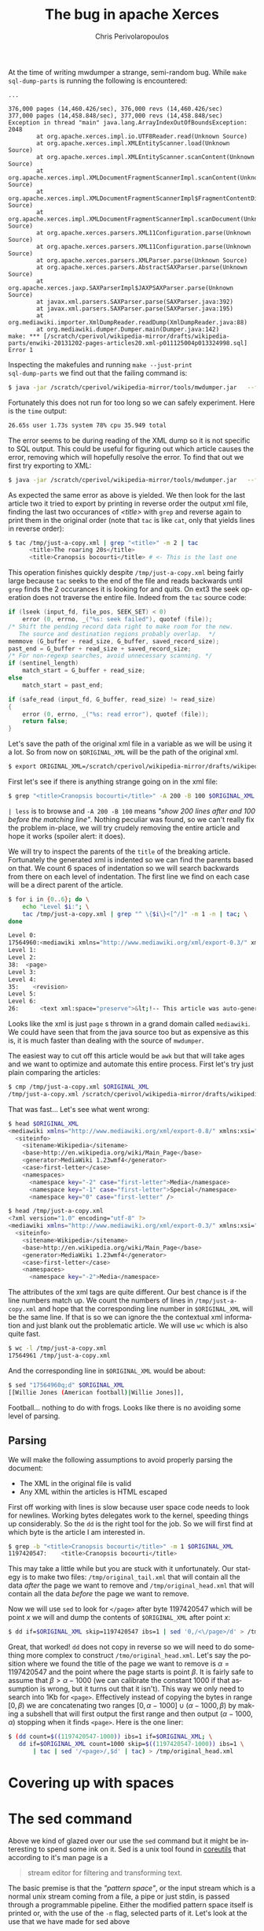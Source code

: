 #+TITLE:       The bug in apache Xerces
#+AUTHOR:      Chris Perivolaropoulos
#+EMAIL:       cperivol@csail.mit.edu
#+DESCRIPTION:
#+KEYWORDS:
#+LANGUAGE:    en
#+OPTIONS:     H:2 num:t toc:t \n:nil @:t ::t |:t ^:t f:t TeX:t
#+STARTUP:     showall

At the time of writing mwdumper a strange, semi-random bug. While
=make sql-dump-parts= is running the following is encountered:

#+BEGIN_SRC text
  ...

  376,000 pages (14,460.426/sec), 376,000 revs (14,460.426/sec)
  377,000 pages (14,458.848/sec), 377,000 revs (14,458.848/sec)
  Exception in thread "main" java.lang.ArrayIndexOutOfBoundsException: 2048
          at org.apache.xerces.impl.io.UTF8Reader.read(Unknown Source)
          at org.apache.xerces.impl.XMLEntityScanner.load(Unknown Source)
          at org.apache.xerces.impl.XMLEntityScanner.scanContent(Unknown Source)
          at org.apache.xerces.impl.XMLDocumentFragmentScannerImpl.scanContent(Unknown Source)
          at org.apache.xerces.impl.XMLDocumentFragmentScannerImpl$FragmentContentDispatcher.dispatch(Unknown Source)
          at org.apache.xerces.impl.XMLDocumentFragmentScannerImpl.scanDocument(Unknown Source)
          at org.apache.xerces.parsers.XML11Configuration.parse(Unknown Source)
          at org.apache.xerces.parsers.XML11Configuration.parse(Unknown Source)
          at org.apache.xerces.parsers.XMLParser.parse(Unknown Source)
          at org.apache.xerces.parsers.AbstractSAXParser.parse(Unknown Source)
          at org.apache.xerces.jaxp.SAXParserImpl$JAXPSAXParser.parse(Unknown Source)
          at javax.xml.parsers.SAXParser.parse(SAXParser.java:392)
          at javax.xml.parsers.SAXParser.parse(SAXParser.java:195)
          at org.mediawiki.importer.XmlDumpReader.readDump(XmlDumpReader.java:88)
          at org.mediawiki.dumper.Dumper.main(Dumper.java:142)
  make: *** [/scratch/cperivol/wikipedia-mirror/drafts/wikipedia-parts/enwiki-20131202-pages-articles20.xml-p011125004p013324998.sql] Error 1
#+END_SRC

Inspecting the makefules and running =make --just-print
sql-dump-parts= we find out that the failing command is:

#+BEGIN_SRC sh
  $ java -jar /scratch/cperivol/wikipedia-mirror/tools/mwdumper.jar   --format=sql:1.5 /scratch/cperivol/wikipedia-mirror/drafts/wikipedia-parts/enwiki-20131202-pages-articles20.xml-p011125004p013324998.fix.xml > /root/path/wikipedia-parts//enwiki-20131202-pages-articles20.xml-p011125004p013324998.sql
#+END_SRC

Fortunately this does not run for too long so we can safely
experiment. Here is the =time= output:

#+BEGIN_SRC sh
  26.65s user 1.73s system 78% cpu 35.949 total
#+END_SRC

The error seems to be during reading of the XML dump so it is not
specific to SQL output. This could be useful for figuring out which
article causes the error, removing which will hopefully resolve the
error. To find that out we first try exporting to XML:

#+BEGIN_SRC sh
  $ java -jar /scratch/cperivol/wikipedia-mirror/tools/mwdumper.jar   --format=xml /scratch/cperivol/wikipedia-mirror/drafts/wikipedia-parts/enwiki-20131202-pages-articles20.xml-p011125004p013324998.fix.xml > /tmp/just-a-copy.xml
#+END_SRC

As expected the same error as above is yielded. We then look for the
last article two it tried to export by printing in reverse order the
output xml file, finding the last two occurances of /<title>/ with
=grep= and reverse again to print them in the original order (note
that =tac= is like =cat=, only that yields lines in reverse order):

#+BEGIN_SRC sh
  $ tac /tmp/just-a-copy.xml | grep "<title>" -m 2 | tac
        <title>The roaring 20s</title>
        <title>Cranopsis bocourti</title> # <- This is the last one
#+END_SRC

This operation finishes quickly despite =/tmp/just-a-copy.xml= being
fairly large because =tac= seeks to the end of the file and reads
backwards until =grep= finds the 2 occurances it is looking for and
quits. On ext3 the seek operation does not traverse the entire
file. Indeed from the =tac= source code:

#+BEGIN_SRC c
  if (lseek (input_fd, file_pos, SEEK_SET) < 0)
      error (0, errno, _("%s: seek failed"), quotef (file));
  /* Shift the pending record data right to make room for the new.
     The source and destination regions probably overlap.  */
  memmove (G_buffer + read_size, G_buffer, saved_record_size);
  past_end = G_buffer + read_size + saved_record_size;
  /* For non-regexp searches, avoid unnecessary scanning. */
  if (sentinel_length)
      match_start = G_buffer + read_size;
  else
      match_start = past_end;

  if (safe_read (input_fd, G_buffer, read_size) != read_size)
  {
      error (0, errno, _("%s: read error"), quotef (file));
      return false;
  }
#+END_SRC

Let's save the path of the original xml file in a variable as we
will be using it a lot. So from now on =$ORIGINAL_XML= will be the
path of the original xml.

#+BEGIN_SRC sh
  $ export ORIGINAL_XML=/scratch/cperivol/wikipedia-mirror/drafts/wikipedia-parts/enwiki-20131202-pages-articles20.xml-p011125004p013324998.fix.xml
#+END_SRC

First let's see if there is anything strange going on in the xml
file:

#+BEGIN_SRC sh
  $ grep "<title>Cranopsis bocourti</title>" -A 200 -B 100 $ORIGINAL_XML | less
#+END_SRC

=| less= is to browse and =-A 200 -B 100= means /"show 200 lines
after and 100 before the matching line"/. Nothing peculiar was
found, so we can't really fix the problem in-place, we will try
crudely removing the entire article and hope it works (spoiler
alert: it does).

We will try to inspect the parents of the =title= of the breaking
article. Fortunately the generated xml is indented so we can find
the parents based on that. We count 6 spaces of indentation so we
will search backwards from there on each level of indentation. The
first line we find on each case will be a direct parent of the
article.

#+BEGIN_SRC sh
  $ for i in {0..6}; do \
      echo "Level $i:"; \
      tac /tmp/just-a-copy.xml | grep "^ \{$i\}<[^/]" -m 1 -n | tac; \
  done

  Level 0:
  17564960:<mediawiki xmlns="http://www.mediawiki.org/xml/export-0.3/" xmlns:xsi="http://www.w3.org/2001/XMLSchema-instance" xsi:schemaLocation="http://www.mediawiki.org/xml/export-0.3/ http://www.mediawiki.org/xml/export-0.3.xsd" version="0.3" xml:lang="en">
  Level 1:
  Level 2:
  38:  <page>
  Level 3:
  Level 4:
  35:    <revision>
  Level 5:
  Level 6:
  26:      <text xml:space="preserve">&lt;!-- This article was auto-generated by [[User:Polbot]]. --&gt;
#+END_SRC

Looks like the xml is just =page= s thrown in a grand domain called
=mediawiki=. We could have seen that from the java source too but as
expensive as this is, it is much faster than dealing with the source
of =mwdumper=.

The easiest way to cut off this article would be =awk= but that will
take ages and we want to optimize and automate this entire
process. First let's try just plain comparing the articles:

#+BEGIN_SRC sh
  $ cmp /tmp/just-a-copy.xml $ORIGINAL_XML
  /tmp/just-a-copy.xml /scratch/cperivol/wikipedia-mirror/drafts/wikipedia-parts/enwiki-20131202-pages-articles20.xml-p011125004p013324998.fix.xml differ: byte 2, line 1
#+END_SRC

That was fast... Let's see what went wrong:

#+BEGIN_SRC sh
  $ head $ORIGINAL_XML
  <mediawiki xmlns="http://www.mediawiki.org/xml/export-0.8/" xmlns:xsi="http://www.w3.org/2001/XMLSchema-instance" xsi:schemaLocation="http://www.mediawiki.org/xml/export-0.8/ http://www.mediawiki.org/xml/export-0.8.xsd" version="0.8" xml:lang="en">
    <siteinfo>
      <sitename>Wikipedia</sitename>
      <base>http://en.wikipedia.org/wiki/Main_Page</base>
      <generator>MediaWiki 1.23wmf4</generator>
      <case>first-letter</case>
      <namespaces>
        <namespace key="-2" case="first-letter">Media</namespace>
        <namespace key="-1" case="first-letter">Special</namespace>
        <namespace key="0" case="first-letter" />

  $ head /tmp/just-a-copy.xml
  <?xml version="1.0" encoding="utf-8" ?>
  <mediawiki xmlns="http://www.mediawiki.org/xml/export-0.3/" xmlns:xsi="http://www.w3.org/2001/XMLSchema-instance" xsi:schemaLocation="http://www.mediawiki.org/xml/export-0.3/ http://www.mediawiki.org/xml/export-0.3.xsd" version="0.3" xml:lang="en">
    <siteinfo>
      <sitename>Wikipedia</sitename>
      <base>http://en.wikipedia.org/wiki/Main_Page</base>
      <generator>MediaWiki 1.23wmf4</generator>
      <case>first-letter</case>
      <namespaces>
        <namespace key="-2">Media</namespace>
#+END_SRC

The attributes of the xml tags are quite different. Our best chance
is if the line numbers match up. We count the numbers of lines in
=/tmp/just-a-copy.xml= and hope that the corresponding line number
in =$ORIGINAL_XML= will be the same line. If that is so we can
ignore the the contextual xml information and just blank out the
problematic article. We will use =wc= which is also quite fast.

#+BEGIN_SRC sh
  $ wc -l /tmp/just-a-copy.xml
  17564961 /tmp/just-a-copy.xml
#+END_SRC

And the corresponding line in =$ORIGINAL_XML= would be about:

#+BEGIN_SRC sh
  $ sed "17564960q;d" $ORIGINAL_XML
  [[Willie Jones (American football)|Willie Jones]],
#+END_SRC

Football... nothing to do with frogs. Looks like there is no
avoiding some level of parsing.


** Parsing

   We will make the following assumptions to avoid properly parsing
   the document:

   - The XML in the original file is valid
   - Any XML within the articles is HTML escaped

   First off working with lines is slow because user space code needs
   to look for newlines. Working bytes delegates work to the kernel,
   speeding things up considerably. So the =dd= is the right tool for
   the job. So we will first find at which byte is the article I am
   interested in.

   #+BEGIN_SRC sh
     $ grep -b "<title>Cranopsis bocourti</title>" -m 1 $ORIGINAL_XML
     1197420547:    <title>Cranopsis bocourti</title>
   #+END_SRC

   This may take a little while but you are stuck with it
   unfortunately. Our stategy is to make two files:
   =/tmp/original_tail.xml= that will contain all the data /after/ the
   page we want to remove and =/tmp/original_head.xml= that will
   contain all the data /before/ the page we want to remove.

   Now we will use =sed= to look for =</page>= after byte 1197420547
   which will be point \(x\) we will and dump the contents of
   =$ORIGINAL_XML= after point \(x\):

   #+BEGIN_SRC sh
     $ dd if=$ORIGINAL_XML skip=1197420547 ibs=1 | sed '0,/<\/page>/d' > /tmp/original_tail.xml
   #+END_SRC

   Great, that worked! =dd= does not copy in reverse so we will need
   to do something more complex to construct
   =/tmo/original_head.xml=. Let's say the position where we found the
   title of the page we want to remove is \(\alpha = 1197420547\) and
   the point where the page starts is point \(\beta\). It is fairly
   safe to assume that \( \beta > \alpha - 1000 \) (we can calibrate
   the constant 1000 if that assumption is wrong, but it turns out
   that it isn't). This way we only need to search into 1Kb for
   =<page>=. Effectively instead of copying the bytes in range \([0,
   \beta)\) we are concatenating two ranges \( [0,\alpha - 1000] \cup
   (\alpha - 1000, \beta) \) by making a subshell that will first
   output the first range and then output \( (\alpha - 1000, \alpha)
   \) stopping when it finds =<page>=. Here is the one liner:

   #+BEGIN_SRC sh
     $ (dd count=$((1197420547-1000)) ibs=1 if=$ORIGINAL_XML; \
        dd if=$ORIGINAL_XML count=1000 skip=$((1197420547-1000)) ibs=1 \
            | tac | sed '/<page>/,$d' | tac) > /tmp/original_head.xml
   #+END_SRC

   # There is some semi-interesting stuff going on when one parses
   # just the article. Maybe include that later...
   # https://github.com/infolab-csail/wikipedia-mirror/issues/3#issuecomment-40738778

* Covering up with spaces

* The sed command

  Above we kind of glazed over our use the =sed= command but it might
  be interesting to spend some ink on it. Sed is a unix tool found in
  [[http://lingrok.org/xref/coreutils/][coreutils]] that according to it's man page is a

  #+BEGIN_QUOTE
  stream editor for filtering and transforming text.
  #+END_QUOTE

  The basic premise is that the /"pattern space"/, or the input stream
  which is a normal unix stream coming from a file, a pipe or just
  stdin, is passed through a programmable pipeline. Either the
  modified pattern space itself is printed or, with the use of the
  =-n= flag, selected parts of it. Let's look at the use that we have
  made for sed above

  Initially we used sed to print a specific line in a file:

  #+BEGIN_SRC sh
    $ sed "17564960q;d"
  #+END_SRC

  This sed program is separated by a semicolon. Sed iterates over the
  lines of the input stream and runs each of the =;= separated
  commands on them in sequence until one succeeds. The commands here
  are =17564960q= and =d=. =17564960q= will quit sed once line
  17564960 is reached. =d= will discard the current line. So sed
  discards lines until it reaches line 17564960 which it prints and
  quits.

  We then used a sed command as part of a series of shell commands
  piped together in order to print all the lines of a stream after a
  specific pattern (in our case =</page>=).

  #+BEGIN_SRC sh
    $ sed '0,/<\/page>/d'
  #+END_SRC

  This time we have only a single sed command, =d=. Sed iterates over
  the lines in the stream, discarding lines in the range of lines 0 to
  the line that matches =<\/page>=, effectively only printing lines
  after =</page>=.

  Our final use of sed is the inverse of the aforementioned one,

  #+BEGIN_SRC sh
    $ sed '/<page>/,$d'
  #+END_SRC

  Here sed iterates again over all the lines of the stream this time
  discarding lines in the range between the first line that matches
  =<page>= until the final line, denoted with a =$=.
